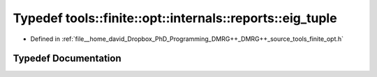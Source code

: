 .. _exhale_typedef_namespacetools_1_1finite_1_1opt_1_1internals_1_1reports_1a1b1e34bbc7b531b1addad1633519ebe0:

Typedef tools::finite::opt::internals::reports::eig_tuple
=========================================================

- Defined in :ref:`file__home_david_Dropbox_PhD_Programming_DMRG++_DMRG++_source_tools_finite_opt.h`


Typedef Documentation
---------------------


.. doxygentypedef:: tools::finite::opt::internals::reports::eig_tuple
